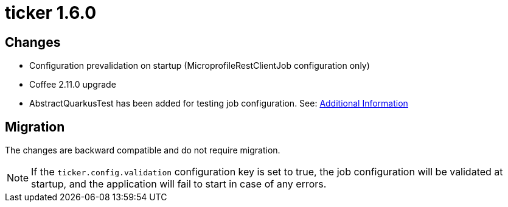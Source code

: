 = ticker 1.6.0 [[ticker_1_6_0]]

== Changes
* Configuration prevalidation on startup (MicroprofileRestClientJob configuration only)
* Coffee 2.11.0 upgrade
* AbstractQuarkusTest has been added for testing job configuration. See: xref:../additional/index.adoc#validating-with-test[Additional Information]

== Migration

The changes are backward compatible and do not require migration.

[NOTE]
====
If the `ticker.config.validation` configuration key is set to true, the job configuration will be validated at startup, and the application will fail to start in case of any errors.
====
